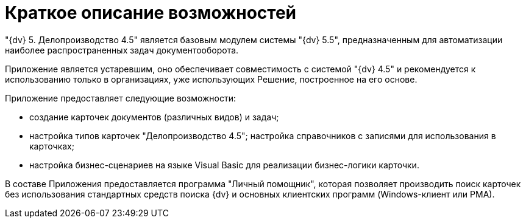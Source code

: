 = Краткое описание возможностей

"{dv} 5. Делопроизводство 4.5" является базовым модулем системы "{dv} 5.5", предназначенным для автоматизации наиболее распространенных задач документооборота.

Приложение является устаревшим, оно обеспечивает совместимость с системой "{dv} 4.5" и рекомендуется к использованию только в организациях, уже использующих Решение, построенное на его основе.

Приложение предоставляет следующие возможности:

* создание карточек документов (различных видов) и задач;
* настройка типов карточек "Делопроизводство 4.5"; настройка справочников с записями для использования в карточках;
* настройка бизнес-сценариев на языке Visual Basic для реализации бизнес-логики карточки.

В составе Приложения предоставляется программа "Личный помощник", которая позволяет производить поиск карточек без использования стандартных средств поиска {dv} и основных клиентских программ (Windows-клиент или РМА).

